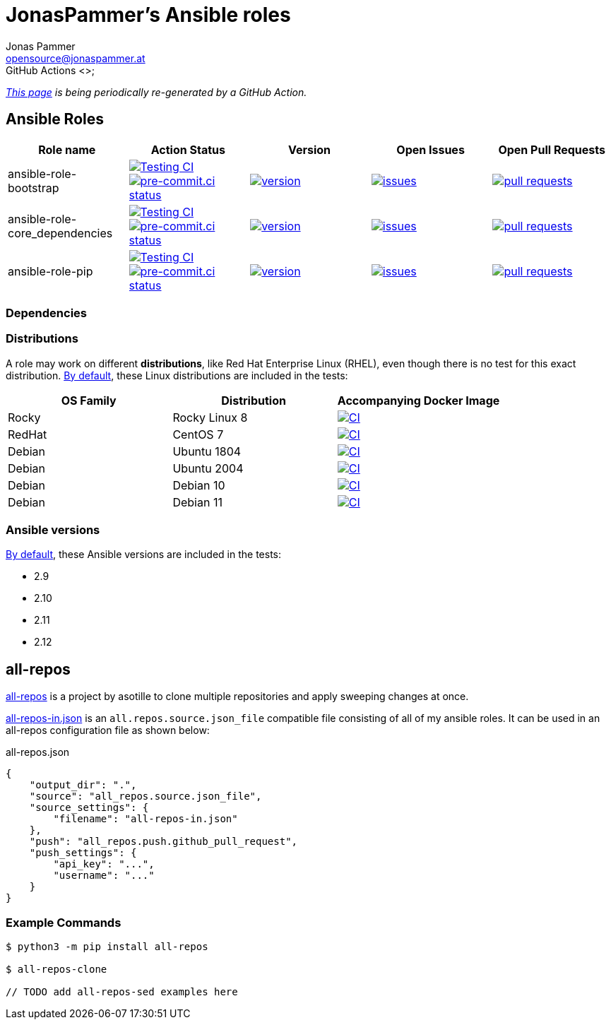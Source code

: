 = JonasPammer's Ansible roles
Jonas Pammer <opensource@jonaspammer.at>;
GitHub Actions <>;
:source-highlighter: rouge

_https://jonaspammer.github.io/ansible-roles[This page]
is being periodically re-generated by a GitHub Action._

== Ansible Roles

|===
| Role name | Action Status | Version | Open Issues | Open Pull Requests


| ansible-role-bootstrap
| https://github.com/JonasPammer/ansible-role-bootstrap/actions/workflows/ci.yml[image:https://github.com/JonasPammer/ansible-role-bootstrap/actions/workflows/ci.yml/badge.svg[Testing CI]]
https://results.pre-commit.ci/latest/github/JonasPammer/ansible-role-bootstrap/master[image:https://results.pre-commit.ci/badge/github/JonasPammer/ansible-role-bootstrap/master.svg[pre-commit.ci status]]
| https://github.com/JonasPammer/ansible-role-bootstrap/releases[image:https://img.shields.io/github/commits-since/JonasPammer/ansible-role-bootstrap/latest.svg[version]]
| https://github.com/JonasPammer/ansible-role-bootstrap/issues[image:https://img.shields.io/github/issues-raw/JonasPammer/ansible-role-bootstrap[issues]]
| https://github.com/JonasPammer/ansible-role-bootstrap/pulls[image:https://img.shields.io/github/issues-pr/JonasPammer/ansible-role-bootstrap[pull requests]]

| ansible-role-core_dependencies
| https://github.com/JonasPammer/ansible-role-core_dependencies/actions/workflows/ci.yml[image:https://github.com/JonasPammer/ansible-role-core_dependencies/actions/workflows/ci.yml/badge.svg[Testing CI]]
https://results.pre-commit.ci/latest/github/JonasPammer/ansible-role-core_dependencies/master[image:https://results.pre-commit.ci/badge/github/JonasPammer/ansible-role-core_dependencies/master.svg[pre-commit.ci status]]
| https://github.com/JonasPammer/ansible-role-core_dependencies/releases[image:https://img.shields.io/github/commits-since/JonasPammer/ansible-role-core_dependencies/latest.svg[version]]
| https://github.com/JonasPammer/ansible-role-core_dependencies/issues[image:https://img.shields.io/github/issues-raw/JonasPammer/ansible-role-core_dependencies[issues]]
| https://github.com/JonasPammer/ansible-role-core_dependencies/pulls[image:https://img.shields.io/github/issues-pr/JonasPammer/ansible-role-core_dependencies[pull requests]]

| ansible-role-pip
| https://github.com/JonasPammer/ansible-role-pip/actions/workflows/ci.yml[image:https://github.com/JonasPammer/ansible-role-pip/actions/workflows/ci.yml/badge.svg[Testing CI]]
https://results.pre-commit.ci/latest/github/JonasPammer/ansible-role-pip/master[image:https://results.pre-commit.ci/badge/github/JonasPammer/ansible-role-pip/master.svg[pre-commit.ci status]]
| https://github.com/JonasPammer/ansible-role-pip/releases[image:https://img.shields.io/github/commits-since/JonasPammer/ansible-role-pip/latest.svg[version]]
| https://github.com/JonasPammer/ansible-role-pip/issues[image:https://img.shields.io/github/issues-raw/JonasPammer/ansible-role-pip[issues]]
| https://github.com/JonasPammer/ansible-role-pip/pulls[image:https://img.shields.io/github/issues-pr/JonasPammer/ansible-role-pip[pull requests]]

|===

=== Dependencies

// TODO auto-generate in python using dot by parsing requirements.yml of every repo

=== Distributions

A role may work on different *distributions*, like Red Hat Enterprise Linux (RHEL),
even though there is no test for this exact distribution.
https://github.com/JonasPammer/cookiecutter-ansible-role/blob/master/ansible-role-%7B%7B%20cookiecutter.role_name%20%7D%7D/.github/workflows/ci.yml[By default],
these Linux distributions are included in the tests:

|===
| OS Family | Distribution | Accompanying Docker Image

| Rocky
| Rocky Linux 8
| https://github.com/geerlingguy/docker-rockylinux8-ansible/actions?query=workflow%3ABuild[image:https://github.com/geerlingguy/docker-rockylinux8-ansible/workflows/Build/badge.svg?branch=master&event=push[CI]]

| RedHat
| CentOS 7
| https://github.com/geerlingguy/docker-centos7-ansible/actions?query=workflow%3ABuild[image:https://github.com/geerlingguy/docker-centos7-ansible/workflows/Build/badge.svg?branch=master&event=push[CI]]

| Debian
| Ubuntu 1804
| https://github.com/geerlingguy/docker-ubuntu1804-ansible/actions?query=workflow%3ABuild[image:https://github.com/geerlingguy/docker-ubuntu1804-ansible/workflows/Build/badge.svg?branch=master&event=push[CI]]

| Debian
| Ubuntu 2004
| https://github.com/geerlingguy/docker-ubuntu2004-ansible/actions?query=workflow%3ABuild[image:https://github.com/geerlingguy/docker-ubuntu2004-ansible/workflows/Build/badge.svg?branch=master&event=push[CI]]

| Debian
| Debian 10
| https://github.com/geerlingguy/docker-debian10-ansible/actions?query=workflow%3ABuild[image:https://github.com/geerlingguy/docker-debian10-ansible/workflows/Build/badge.svg?branch=master&event=push[CI]]

| Debian
| Debian 11
| https://github.com/geerlingguy/docker-debian11-ansible/actions?query=workflow%3ABuild[image:https://github.com/geerlingguy/docker-debian11-ansible/workflows/Build/badge.svg?branch=master&event=push[CI]]
|===

=== Ansible versions

https://github.com/JonasPammer/cookiecutter-ansible-role/blob/master/ansible-role-%7B%7B%20cookiecutter.role_name%20%7D%7D/tox.ini[By default],
these Ansible versions are included in the tests:

* 2.9
* 2.10
* 2.11
* 2.12


== all-repos

https://github.com/asottile/all-repos[all-repos] is a project by asotille
to clone multiple repositories and apply sweeping changes at once.

link:all-repos-in.json[] is an `all.repos.source.json_file` compatible file
consisting of all of my ansible roles.
It can be used in an all-repos configuration file as shown below:

.all-repos.json
[source%linenums,json,highlight=3..5]
----
{
    "output_dir": ".",
    "source": "all_repos.source.json_file",
    "source_settings": {
        "filename": "all-repos-in.json"
    },
    "push": "all_repos.push.github_pull_request",
    "push_settings": {
        "api_key": "...",
        "username": "..."
    }
}
----

=== Example Commands

----
$ python3 -m pip install all-repos

$ all-repos-clone

// TODO add all-repos-sed examples here
----